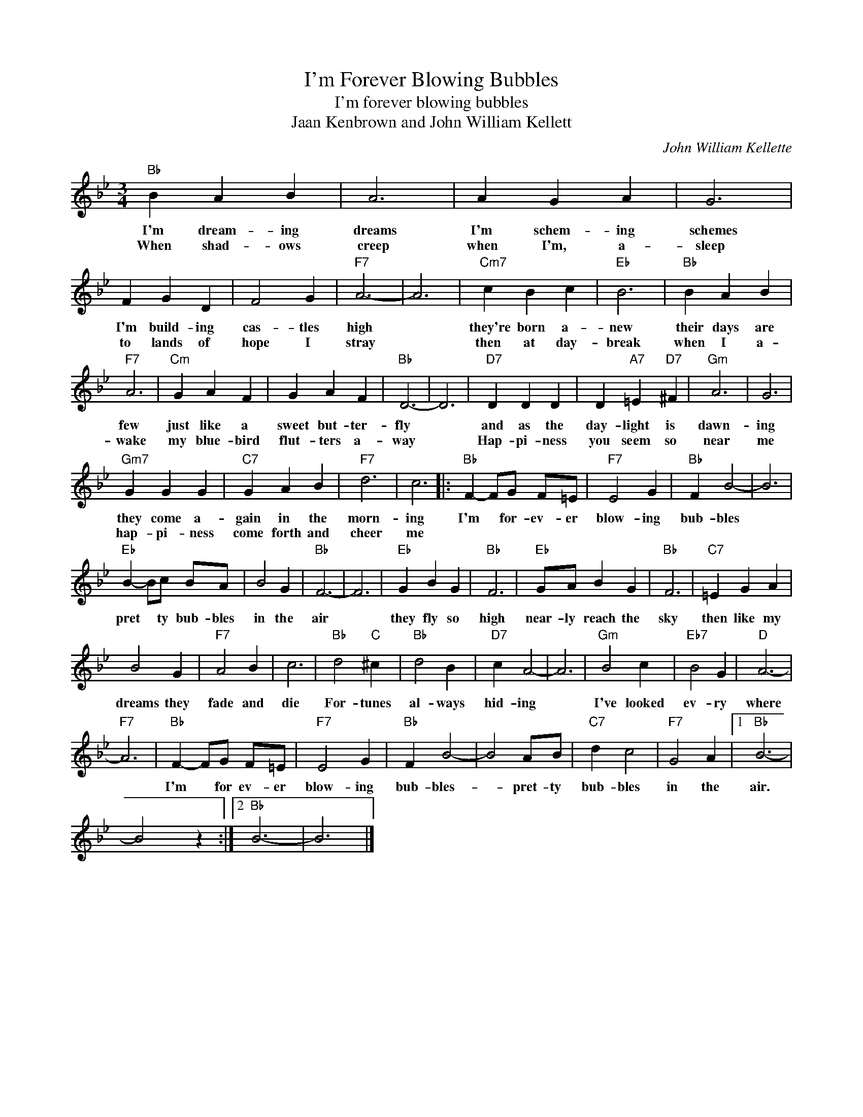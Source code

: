 X:1
T:I'm Forever Blowing Bubbles
T:I'm forever blowing bubbles
T:Jaan Kenbrown and John William Kellett
C:John William Kellette
Z:All Rights Reserved
L:1/4
M:3/4
K:Bb
V:1 treble 
%%MIDI program 4
V:1
"Bb" B A B | A3 | A G A | G3 | F G D | F2 G |"F7" A3- | A3 |"Cm7" c B c |"Eb" B3 |"Bb" B A B | %11
w: I'm dream- ing|dreams|I'm schem- ing|schemes|I'm build- ing|cas- tles|high||they're born a-|new|their days are|
w: When shad- ows|creep|when I'm, a-|sleep|to lands of|hope I|stray||then at day-|break|when I a-|
"F7" A3 |"Cm" G A F | G A F |"Bb" D3- | D3 |"D7" D D D | D"A7" =E"D7" ^F |"Gm" A3 | G3 | %20
w: few|just like a|sweet but- ter-|fly||and as the|day- light is|dawn-|ing|
w: wake|my blue- bird|flut- ters a-|way||Hap- pi- ness|you seem so|near|me|
"Gm7" G G G |"C7" G A B |"F7" d3 | c3 |:"Bb" F- F/G/ F/=E/ |"F7" E2 G |"Bb" F B2- | B3 | %28
w: they come a-|gain in the|morn-|ing|I'm * for- ev- er|blow- ing|bub- bles||
w: hap- pi- ness|come forth and|cheer|me|||||
"Eb" B- B/c/ B/A/ | B2 G |"Bb" F3- | F3 |"Eb" G B G |"Bb" F3 |"Eb" G/A/ B G |"Bb" F3 |"C7" =E G A | %37
w: pret * ty bub- bles|in the|air||they fly so|high|near- ly reach the|sky|then like my|
w: |||||||||
 B2 G |"F7" A2 B | c3 |"Bb" d2"C" ^c |"Bb" d2 B |"D7" c A2- | A3 |"Gm" B2 c |"Eb7" B2 G |"D" A3- | %47
w: dreams they|fade and|die|For- tunes|al- ways|hid- ing||I've looked|ev- ry|where|
w: ||||||||||
"F7" A3 |"Bb" F- F/G/ F/=E/ |"F7" E2 G |"Bb" F B2- | B2 A/B/ |"C7" d c2 |"F7" G2 A |1"Bb" B3- | %55
w: |I'm * for ev- er|blow- ing|bub- bles-|* pret- ty|bub- bles|in the|air.|
w: ||||||||
 B2 z :|2"Bb" B3- | B3 |] %58
w: |||
w: |||

